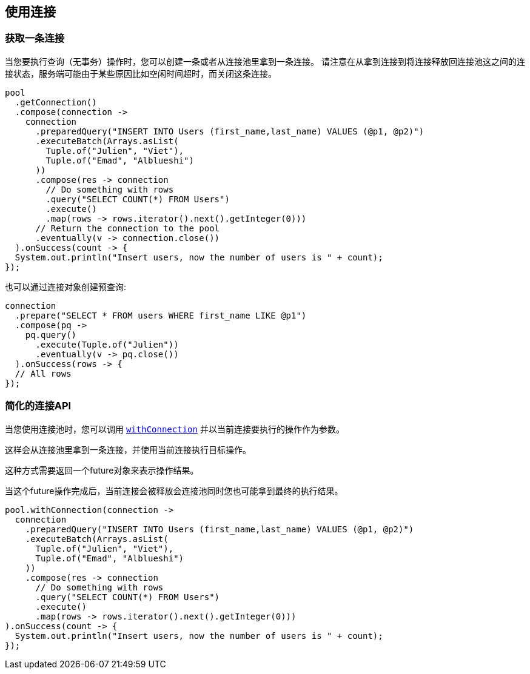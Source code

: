 [[_using_connections]]
== 使用连接

[[_getting_a_connection]]
=== 获取一条连接

当您要执行查询（无事务）操作时，您可以创建一条或者从连接池里拿到一条连接。
请注意在从拿到连接到将连接释放回连接池这之间的连接状态，服务端可能由于某些原因比如空闲时间超时，而关闭这条连接。

[source,java]
----
pool
  .getConnection()
  .compose(connection ->
    connection
      .preparedQuery("INSERT INTO Users (first_name,last_name) VALUES (@p1, @p2)")
      .executeBatch(Arrays.asList(
        Tuple.of("Julien", "Viet"),
        Tuple.of("Emad", "Alblueshi")
      ))
      .compose(res -> connection
        // Do something with rows
        .query("SELECT COUNT(*) FROM Users")
        .execute()
        .map(rows -> rows.iterator().next().getInteger(0)))
      // Return the connection to the pool
      .eventually(v -> connection.close())
  ).onSuccess(count -> {
  System.out.println("Insert users, now the number of users is " + count);
});
----

也可以通过连接对象创建预查询:

[source,java]
----
connection
  .prepare("SELECT * FROM users WHERE first_name LIKE @p1")
  .compose(pq ->
    pq.query()
      .execute(Tuple.of("Julien"))
      .eventually(v -> pq.close())
  ).onSuccess(rows -> {
  // All rows
});
----

[[_simplified_connection_api]]
=== 简化的连接API

当您使用连接池时，您可以调用 `link:../../apidocs/io/vertx/sqlclient/Pool.html#withConnection-java.util.function.Function-io.vertx.core.Handler-[withConnection]`
并以当前连接要执行的操作作为参数。

这样会从连接池里拿到一条连接，并使用当前连接执行目标操作。

这种方式需要返回一个future对象来表示操作结果。

当这个future操作完成后，当前连接会被释放会连接池同时您也可能拿到最终的执行结果。

[source,java]
----
pool.withConnection(connection ->
  connection
    .preparedQuery("INSERT INTO Users (first_name,last_name) VALUES (@p1, @p2)")
    .executeBatch(Arrays.asList(
      Tuple.of("Julien", "Viet"),
      Tuple.of("Emad", "Alblueshi")
    ))
    .compose(res -> connection
      // Do something with rows
      .query("SELECT COUNT(*) FROM Users")
      .execute()
      .map(rows -> rows.iterator().next().getInteger(0)))
).onSuccess(count -> {
  System.out.println("Insert users, now the number of users is " + count);
});
----